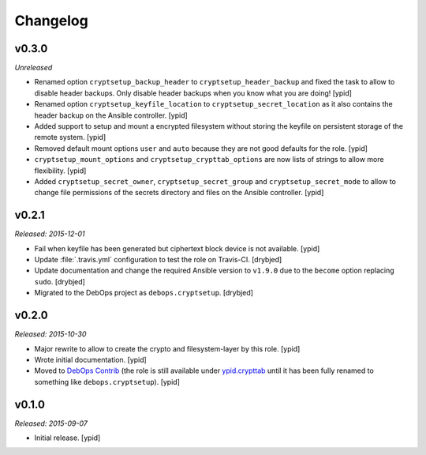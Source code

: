 Changelog
=========

v0.3.0
------

*Unreleased*

- Renamed option ``cryptsetup_backup_header`` to ``cryptsetup_header_backup``
  and fixed the task to allow to disable header backups.
  Only disable header backups when you know what you are doing! [ypid]

- Renamed option ``cryptsetup_keyfile_location`` to
  ``cryptsetup_secret_location`` as it also contains the header backup on the
  Ansible controller. [ypid]

- Added support to setup and mount a encrypted filesystem without storing the
  keyfile on persistent storage of the remote system. [ypid]

- Removed default mount options ``user`` and ``auto`` because they are not good
  defaults for the role. [ypid]

- ``cryptsetup_mount_options`` and ``cryptsetup_crypttab_options`` are now
  lists of strings to allow more flexibility. [ypid]

- Added ``cryptsetup_secret_owner``, ``cryptsetup_secret_group`` and
  ``cryptsetup_secret_mode`` to allow to change file permissions of the secrets
  directory and files on the Ansible controller. [ypid]

v0.2.1
------

*Released: 2015-12-01*

- Fail when keyfile has been generated but ciphertext block device is not
  available. [ypid]

- Update :file:`.travis.yml` configuration to test the role on Travis-CI.
  [drybjed]

- Update documentation and change the required Ansible version to ``v1.9.0``
  due to the ``become`` option replacing ``sudo``. [drybjed]

- Migrated to the DebOps project as ``debops.cryptsetup``. [drybjed]

v0.2.0
------

*Released: 2015-10-30*

- Major rewrite to allow to create the crypto and filesystem-layer by this
  role. [ypid]

- Wrote initial documentation. [ypid]

- Moved to `DebOps Contrib`_ (the role is still available under
  `ypid.crypttab`_ until it has been fully renamed to something like
  ``debops.cryptsetup``). [ypid]

v0.1.0
------

*Released: 2015-09-07*

- Initial release. [ypid]

.. _ypid.crypttab: https://galaxy.ansible.com/detail#/role/4559
.. _DebOps Contrib: https://github.com/debops-contrib/
